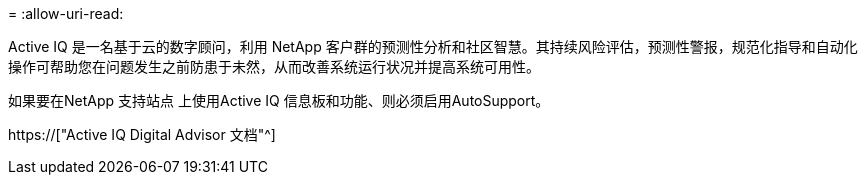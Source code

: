 = 
:allow-uri-read: 


Active IQ 是一名基于云的数字顾问，利用 NetApp 客户群的预测性分析和社区智慧。其持续风险评估，预测性警报，规范化指导和自动化操作可帮助您在问题发生之前防患于未然，从而改善系统运行状况并提高系统可用性。

如果要在NetApp 支持站点 上使用Active IQ 信息板和功能、则必须启用AutoSupport。

https://["Active IQ Digital Advisor 文档"^]
